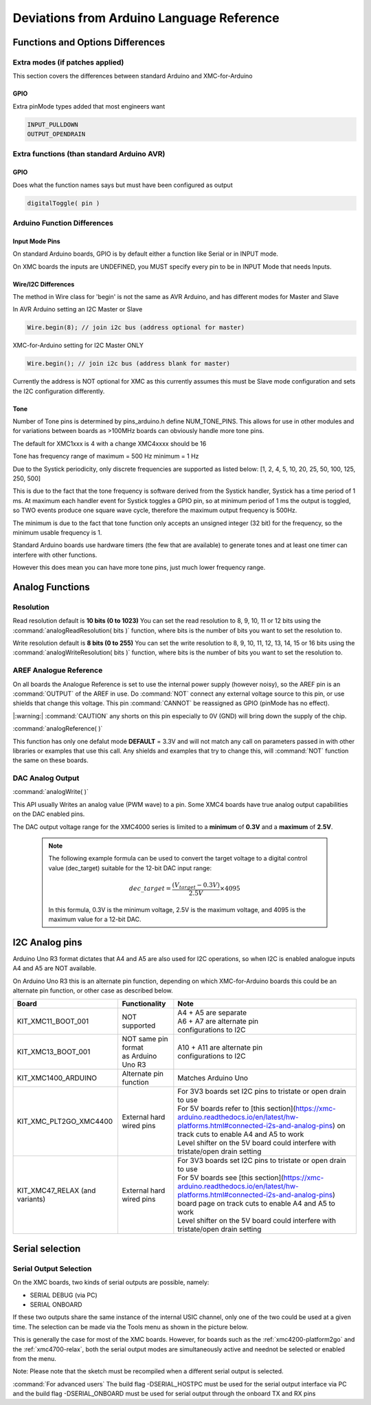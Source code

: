 Deviations from Arduino Language Reference
==========================================

Functions and Options Differences
^^^^^^^^^^^^^^^^^^^^^^^^^^^^^^^^^

Extra modes (if patches applied)
--------------------------------

This section covers the differences between standard Arduino and XMC-for-Arduino

GPIO
++++

Extra pinMode types added that most engineers want

.. code-block:: 

    INPUT_PULLDOWN
    OUTPUT_OPENDRAIN


Extra functions (than standard Arduino AVR)
--------------------------------------------

GPIO
++++
Does what the function names says but must have been configured as output

.. code-block:: 

    digitalToggle( pin )

Arduino Function Differences
-------------------------------

Input Mode Pins
+++++++++++++++

On standard Arduino boards, GPIO is by default either a function 
like Serial or in INPUT mode.

On XMC boards the inputs are UNDEFINED, you MUST specify every pin 
to be in INPUT Mode that needs Inputs.


Wire/I2C Differences
++++++++++++++++++++

The method in Wire class for 'begin' is not the same as AVR Arduino, 
and has different modes for Master and Slave

In AVR Arduino setting an I2C Master or Slave

.. code-block:: 

     Wire.begin(8); // join i2c bus (address optional for master)

XMC-for-Arduino setting for I2C Master ONLY

.. code-block:: 

        Wire.begin(); // join i2c bus (address blank for master)

Currently the address is NOT optional for XMC as this currently assumes this
must be Slave mode configuration and sets the I2C configuration differently.

Tone
++++

Number of Tone pins is determined by pins_arduino.h define NUM_TONE_PINS. This allows for use in other modules and for variations between boards as >100MHz boards can obviously handle more tone pins.

The default for XMC1xxx is 4 with a change XMC4xxxx should be 16

Tone has frequency range of maximum = 500 Hz minimum = 1 Hz

Due to the Systick periodicity, only discrete frequencies are supported as listed below:
[1, 2, 4, 5, 10, 20, 25, 50, 100, 125, 250, 500]

This is due to the fact that the tone frequency is software derived from the Systick handler, Systick has a time period of 1 ms. At maximum each handler event for Systick toggles a GPIO pin, so at minimum period of 1 ms the output is toggled, so TWO events produce one square wave cycle, therefore the maximum output frequency is 500Hz.

The minimum is due to the fact that tone function only accepts an unsigned integer (32 bit) for the frequency, so the minimum usable frequency is 1.

Standard Arduino boards use hardware timers (the few that are available) to generate tones and at least one timer can interfere with other functions.

However this does mean you can have more tone pins, just much lower frequency range.

Analog Functions 
^^^^^^^^^^^^^^^^^^^^^^^^^^^^^^^^^
Resolution
--------------

Read resolution default is **10 bits (0 to 1023)**
You can set the read resolution to 8, 9, 10, 11 or 12 bits using the
:command:`analogReadResolution( bits )` function, where bits is the number of bits
you want to set the resolution to.

Write resolution default is **8 bits (0 to 255)**
You can set the write resolution to 8, 9, 10, 11, 12, 13, 14, 15 or 16 bits using the
:command:`analogWriteResolution( bits )` function, where bits is the number of bits
you want to set the resolution to.


AREF Analogue Reference
-----------------------

On all boards the Analogue Reference is set to use the internal power supply 
(however noisy), so the AREF pin is an :command:`OUTPUT` of the AREF in use. 
Do :command:`NOT` connect any external voltage source to this pin, or use 
shields that change this voltage.
This pin :command:`CANNOT` be reassigned as GPIO (pinMode has no effect).

|:warning:| :command:`CAUTION` any shorts on this pin especially to 0V (GND) will bring 
down the supply 
of the chip.

:command:`analogReference( )`

This function has only one defalut mode **DEFAULT** = 3.3V and will not match any call on parameters 
passed in with other libraries or examples that use this call. Any shields and examples that try to 
change this, will :command:`NOT` function 
the same on these boards.

DAC Analog Output
-----------------------
:command:`analogWrite( )`

This API usually Writes an analog value (PWM wave) to a pin. Some XMC4 boards have true analog output 
capabilities on the DAC enabled pins. 

The DAC output voltage range for the XMC4000 series is limited to a **minimum** of **0.3V** and a **maximum** of **2.5V**.


  .. note::

    The following example formula can be used to convert the target voltage to a digital control value (dec_target) 
    suitable for the 12-bit DAC input range:

    .. math::

      dec\_target = \frac{(V_{target} - 0.3V)}{2.5V} \times 4095

    In this formula, 0.3V is the minimum voltage, 2.5V is the maximum voltage, and 4095 is the maximum value for a 12-bit DAC. 



I2C Analog pins
^^^^^^^^^^^^^^^

Arduino Uno R3 format dictates that A4 and A5 are also used 
for I2C operations, so when I2C is enabled analogue inputs A4 
and A5 are NOT available.

On Arduino Uno R3 this is an alternate pin function, depending 
on which XMC-for-Arduino boards this could be an alternate pin 
function, or other case as described below.


.. list-table:: 
    :header-rows: 1

    * - Board
      - Functionality
      - Note
    * - KIT_XMC11_BOOT_001
      - NOT supported
      - | A4 + A5 are separate
        | A6 + A7 are alternate pin 
        | configurations to I2C
    * - KIT_XMC13_BOOT_001
      - | NOT same pin format
        | as Arduino Uno R3
      - | A10 + A11 are alternate pin
        | configurations to I2C
    * - KIT_XMC1400_ARDUINO
      - Alternate pin function
      - Matches Arduino Uno  
    * - KIT_XMC_PLT2GO_XMC4400
      - External hard wired pins
      - | For 3V3 boards set I2C pins to tristate or open drain to use
        | For 5V boards refer to [this section](https://xmc-arduino.readthedocs.io/en/latest/hw-platforms.html#connected-i2s-and-analog-pins) on track cuts to enable A4 and A5 to work
        | Level shifter on the 5V board could interfere with tristate/open drain setting
    * - KIT_XMC47_RELAX (and variants)
      - External hard wired pins
      - | For 3V3 boards set I2C pins to tristate or open drain to use
        | For 5V boards see [this section](https://xmc-arduino.readthedocs.io/en/latest/hw-platforms.html#connected-i2s-and-analog-pins) board page on track cuts to enable A4 and A5 to work
        | Level shifter on the 5V board could interfere with tristate/open drain setting


Serial selection
^^^^^^^^^^^^^^^^

Serial Output Selection
-----------------------
On the XMC boards, two kinds of serial outputs are possible, namely:

* SERIAL DEBUG (via PC)
* SERIAL ONBOARD

If these two outputs share the same instance of the internal USIC channel, 
only one of the two could be used at a given time. The selection can be made 
via the Tools menu as shown in the picture below.

.. image:: img/arduino_ide_serial_selection.png
    :width: 600

This is generally the case for most of the XMC boards. However, for boards 
such as the :ref:`xmc4200-platform2go` and the :ref:`xmc4700-relax`, both the serial 
output modes are simultaneously active and neednot be selected or enabled from the menu.

Note: Please note that the sketch must be recompiled when a different serial 
output is selected.

:command:`For advanced users`
The build flag -DSERIAL_HOSTPC must be used for the serial output interface 
via PC and the build flag -DSERIAL_ONBOARD must be used for serial output 
through the onboard TX and RX pins